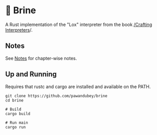 * 🧂 Brine

A Rust implementation of the "Lox" interpreter from the book [[https://craftinginterpreters.com][ /Crafting Interpreters]]/.


** Notes

See [[file:notes/README.org][Notes]] for chapter-wise notes.

** Up and Running

Requires that rustc and cargo are installed and available on the PATH.

#+begin_src
  git clone https://github.com/pawandubey/brine
  cd brine

  # Build
  cargo build

  # Run main
  cargo run
#+end_src
